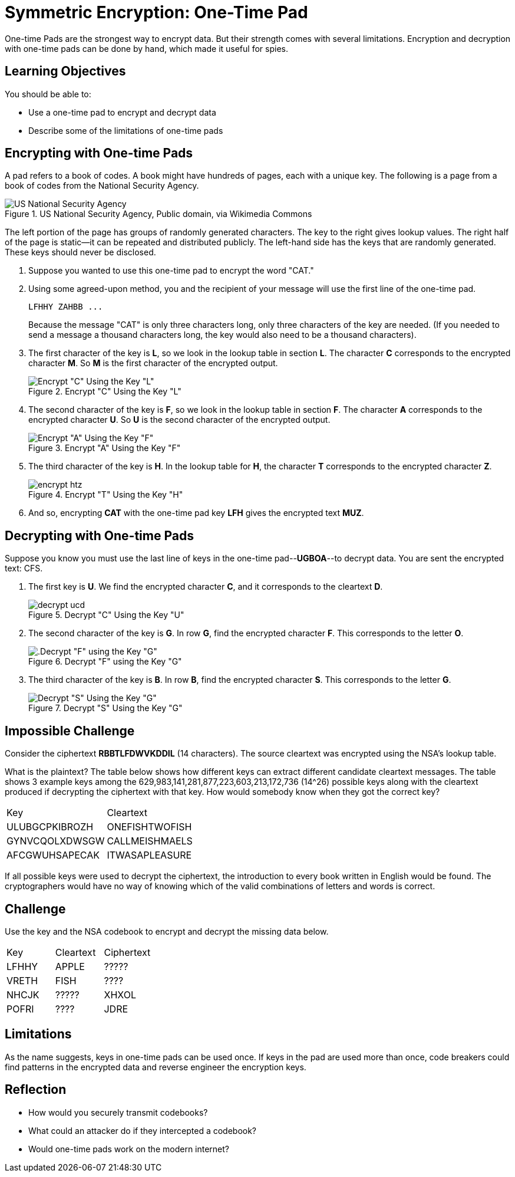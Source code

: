 = Symmetric Encryption: One-Time Pad

One-time Pads are the strongest way to encrypt data. But their strength comes with several limitations. Encryption and decryption with one-time pads can be done by hand, which made it useful for spies.

== Learning Objectives

You should be able to:

* Use a one-time pad to encrypt and decrypt data
* Describe some of the limitations of one-time pads

== Encrypting with One-time Pads

A pad refers to a book of codes. A book might have hundreds of pages, each with a unique key. The following is a page from a book of codes from the National Security Agency.

.US National Security Agency, Public domain, via Wikimedia Commons
image::one-time-pad.png[US National Security Agency, Public domain, via Wikimedia Commons]

The left portion of the page has groups of randomly generated characters. The key to the right gives lookup values. The right half of the page is static--it can be repeated and distributed publicly. The left-hand side has the keys that are randomly generated. These keys should never be disclosed.

. Suppose you wanted to use this one-time pad to encrypt the word "CAT."
. Using some agreed-upon method, you and the recipient of your message will use the first line of the one-time pad.
+
....
LFHHY ZAHBB ...
....
+
Because the message "CAT" is only three characters long, only three characters of the key are needed. (If you needed to send a message a thousand characters long, the key would also need to be a thousand characters).
. The first character of the key is *L*, so we look in the lookup table in section *L*. The character *C* corresponds to the encrypted character *M*. So *M* is the first character of the encrypted output.
+
.Encrypt "C" Using the Key "L"
image::encrypt-lcm.png[Encrypt "C" Using the Key "L"]
. The second character of the key is *F*, so we look in the lookup table in section *F*. The character *A* corresponds to the encrypted character *U*. So *U* is the second character of the encrypted output.
+
.Encrypt "A" Using the Key "F"
image::encrypt-fau.png[Encrypt "A" Using the Key "F"]
. The third character of the key is *H*. In the lookup table for *H*, the character *T* corresponds to the encrypted character *Z*.
+
.Encrypt "T" Using the Key "H"
image::encrypt-htz.png[]
. And so, encrypting *CAT* with the one-time pad key *LFH* gives the encrypted text *MUZ*.

== Decrypting with One-time Pads

Suppose you know you must use the last line of keys in the one-time pad--*UGBOA*--to decrypt data. You are sent the encrypted text: CFS.

. The first key is *U*. We find the encrypted character *C*, and it corresponds to the cleartext *D*.
+
.Decrypt "C" Using the Key "U"
image::decrypt-ucd.png[]
. The second character of the key is *G*. In row *G*, find the encrypted character *F*. This corresponds to the letter *O*.
+
.Decrypt "F" using the Key "G"
image::decrypt-gfo.png[.Decrypt "F" using the Key "G"]
. The third character of the key is *B*. In row *B*, find the encrypted character *S*. This corresponds to the letter *G*.
+
.Decrypt "S" Using the Key "G"
image::decrypt-bsg.png[Decrypt "S" Using the Key "G"]

== Impossible Challenge

Consider the ciphertext **RBBTLFDWVKDDIL** (14 characters). The source cleartext was encrypted using the NSA's lookup table.

What is the plaintext? The table below shows how different keys can extract different candidate cleartext messages. The table shows 3 example keys among the 629,983,141,281,877,223,603,213,172,736 (14^26) possible keys along with the cleartext produced if decrypting the ciphertext with that key. How would somebody know when they got the correct key?

|=====
| Key            | Cleartext
| ULUBGCPKIBROZH | ONEFISHTWOFISH
| GYNVCQOLXDWSGW | CALLMEISHMAELS
| AFCGWUHSAPECAK | ITWASAPLEASURE
|=====

If all possible keys were used to decrypt the ciphertext, the introduction to every book written in English would be found. The cryptographers would have no way of knowing which of the valid combinations of letters and words is correct.

== Challenge

Use the key and the NSA codebook to encrypt and decrypt the missing data below.

|=======
| Key   | Cleartext | Ciphertext
| LFHHY | APPLE     | ?????
| VRETH | FISH      | ????
| NHCJK | ?????     | XHXOL
| POFRI | ????      | JDRE
|=======

== Limitations

As the name suggests, keys in one-time pads can be used once. If keys in the pad are used more than once, code breakers could find patterns in the encrypted data and reverse engineer the encryption keys.

== Reflection

* How would you securely transmit codebooks?
* What could an attacker do if they intercepted a codebook?
* Would one-time pads work on the modern internet?

